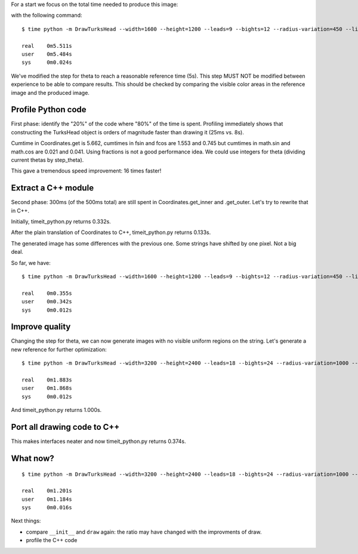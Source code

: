 For a start we focus on the total time needed to produce this image:

.. image:: reference.png

with the following command::

    $ time python -m DrawTurksHead --width=1600 --height=1200 --leads=9 --bights=12 --radius-variation=450 --line-width=39 --output=profiling/reference.png

    real    0m5.511s
    user    0m5.484s
    sys     0m0.024s

We've modified the step for theta to reach a reasonable reference time (5s).
This step MUST NOT be modified between experience to be able to compare results.
This should be checked by comparing the visible color areas in the reference image and the produced image.

Profile Python code
===================

First phase: identify the "20%" of the code where "80%" of the time is spent.
Profiling immediately shows that constructing the TurksHead object is orders of magnitude faster than drawing it (25ms vs. 8s).

Cumtime in Coordinates.get is 5.662, cumtimes in fsin and fcos are 1.553 and 0.745 but cumtimes in math.sin and math.cos are 0.021 and 0.041.
Using fractions is not a good performance idea.
We could use integers for theta (dividing current thetas by step_theta).

This gave a tremendous speed improvement: 16 times faster!

Extract a C++ module
====================

Second phase: 300ms (of the 500ms total) are still spent in Coordinates.get_inner and .get_outer.
Let's try to rewrite that in C++.

Initially, timeit_python.py returns 0.332s.

After the plain translation of Coordinates to C++, timeit_python.py returns 0.133s.

The generated image has some differences with the previous one. Some strings have shifted by one pixel. Not a big deal.

So far, we have::

    $ time python -m DrawTurksHead --width=1600 --height=1200 --leads=9 --bights=12 --radius-variation=450 --line-width=39 --output=profiling/reference.png

    real    0m0.355s
    user    0m0.342s
    sys     0m0.012s

Improve quality
===============

Changing the step for theta, we can now generate images with no visible uniform regions on the string.
Let's generate a new reference for further optimization::

    $ time python -m DrawTurksHead --width=3200 --height=2400 --leads=18 --bights=24 --radius-variation=1000 --line-width=20 --output=profiling/reference.png

    real    0m1.883s
    user    0m1.868s
    sys     0m0.012s

And timeit_python.py returns 1.000s.

Port all drawing code to C++
============================

This makes interfaces neater and now timeit_python.py returns 0.374s.

What now?
=========

::

    $ time python -m DrawTurksHead --width=3200 --height=2400 --leads=18 --bights=24 --radius-variation=1000 --line-width=20 --output=profiling/reference.png

    real    0m1.201s
    user    0m1.184s
    sys     0m0.016s

Next things:

- compare ``__init__`` and ``draw`` again: the ratio may have changed with the improvments of draw.
- profile the C++ code
